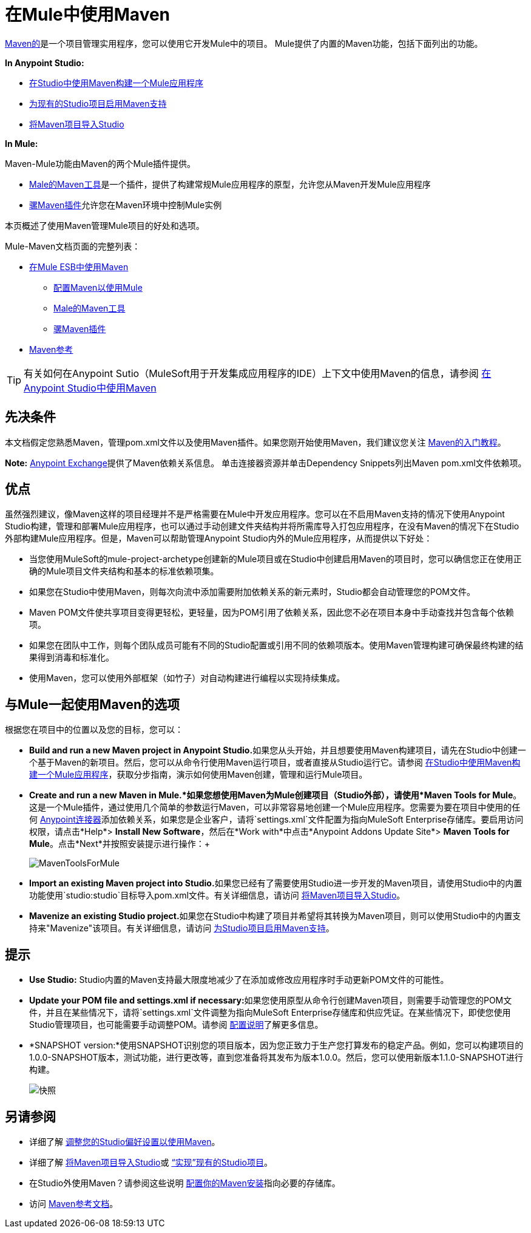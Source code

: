 = 在Mule中使用Maven
:keywords: studio, maven, version control, dependencies, libraries

http://maven.apache.org/[Maven的]是一个项目管理实用程序，您可以使用它开发Mule中的项目。 Mule提供了内置的Maven功能，包括下面列出的功能。

*In Anypoint Studio:*

*  link:/anypoint-studio/v/5/building-a-mule-application-with-maven-in-studio[在Studio中使用Maven构建一个Mule应用程序]
*  link:/mule-user-guide/v/3.7/enabling-maven-support-for-a-studio-project[为现有的Studio项目启用Maven支持]
*  link:/anypoint-studio/v/5/importing-a-maven-project-into-studio[将Maven项目导入Studio]

*In Mule:*

Maven-Mule功能由Maven的两个Mule插件提供。

*  link:/mule-user-guide/v/3.7/maven-tools-for-mule-esb[Male的Maven工具]是一个插件，提供了构建常规Mule应用程序的原型，允许您从Maven开发Mule应用程序
*  link:/mule-user-guide/v/3.7/mule-maven-plugin[骡Maven插件]允许您在Maven环境中控制Mule实例

本页概述了使用Maven管理Mule项目的好处和选项。

Mule-Maven文档页面的完整列表：


*  link:/mule-user-guide/v/3.7/using-maven-in-mule-esb[在Mule ESB中使用Maven]
**  link:/mule-user-guide/v/3.7/configuring-maven-to-work-with-mule-esb[配置Maven以使用Mule]
**  link:/mule-user-guide/v/3.7/maven-tools-for-mule-esb[Male的Maven工具]
**  link:/mule-user-guide/v/3.7/mule-maven-plugin[骡Maven插件]
*  link:/mule-user-guide/v/3.7/maven-reference[Maven参考]

[TIP]
有关如何在Anypoint Sutio（MuleSoft用于开发集成应用程序的IDE）上下文中使用Maven的信息，请参阅 link:/anypoint-studio/v/5/using-maven-in-anypoint-studio[在Anypoint Studio中使用Maven]


== 先决条件

本文档假定您熟悉Maven，管理pom.xml文件以及使用Maven插件。如果您刚开始使用Maven，我们建议您关注 link:http://maven.apache.org/guides/getting-started/[Maven的入门教程]。

*Note:* https://www.anypoint.mulesoft.com/exchange/?type=connector[Anypoint Exchange]提供了Maven依赖关系信息。
单击连接器资源并单击Dependency Snippets列出Maven pom.xml文件依赖项。

== 优点

虽然强烈建议，像Maven这样的项目经理并不是严格需要在Mule中开发应用程序。您可以在不启用Maven支持的情况下使用Anypoint Studio构建，管理和部署Mule应用程序，也可以通过手动创建文件夹结构并将所需库导入打包应用程序，在没有Maven的情况下在Studio外部构建Mule应用程序。但是，Maven可以帮助管理Anypoint Studio内外的Mule应用程序，从而提供以下好处：

* 当您使用MuleSoft的mule-project-archetype创建新的Mule项目或在Studio中创建启用Maven的项目时，您可以确信您正在使用正确的Mule项目文件夹结构和基本的标准依赖项集。
* 如果您在Studio中使用Maven，则每次向流中添加需要附加依赖关系的新元素时，Studio都会自动管理您的POM文件。
*  Maven POM文件使共享项目变得更轻松，更轻量，因为POM引用了依赖关系，因此您不必在项目本身中手动查找并包含每个依赖项。
* 如果您在团队中工作，则每个团队成员可能有不同的Studio配置或引用不同的依赖项版本。使用Maven管理构建可确保最终构建的结果得到消毒和标准化。
* 使用Maven，您可以使用外部框架（如竹子）对自动构建进行编程以实现持续集成。

== 与Mule一起使用Maven的选项

根据您在项目中的位置以及您的目标，您可以：

*  **Build and run a new Maven project in Anypoint Studio.**如果您从头开始，并且想要使用Maven构建项目，请先在Studio中创建一个基于Maven的新项目。然后，您可以从命令行使用Maven运行项目，或者直接从Studio运行它。请参阅 link:/anypoint-studio/v/5/building-a-mule-application-with-maven-in-studio[在Studio中使用Maven构建一个Mule应用程序]，获取分步指南，演示如何使用Maven创建，管理和运行Mule项目。

*  *Create and run a new Maven in Mule.*如果您想使用Maven为Mule创建项目（Studio外部），请使用*Maven Tools for Mule*。这是一个Mule插件，通过使用几个简单的参数运行Maven，可以非常容易地创建一个Mule应用程序。您需要为要在项目中使用的任何 link:/mule-user-guide/v/3.7/anypoint-connectors[Anypoint连接器]添加依赖关系，如果您是企业客户，请将`settings.xml`文件配置为指向MuleSoft Enterprise存储库。要启用访问权限，请点击*Help*> *Install New Software*，然后在*Work with*中点击*Anypoint Addons Update Site*> *Maven Tools for Mule*。点击*Next*并按照安装提示进行操作：+

+
image:MavenToolsForMule.png[MavenToolsForMule] +
+

*  **Import an existing Maven project into Studio.**如果您已经有了需要使用Studio进一步开发的Maven项目，请使用Studio中的内置功能使用`studio:studio`目标导入pom.xml文件。有关详细信息，请访问 link:/anypoint-studio/v/5/importing-a-maven-project-into-studio[将Maven项目导入Studio]。 +

*  **Mavenize an existing Studio project.**如果您在Studio中构建了项目并希望将其转换为Maven项目，则可以使用Studio中的内置支持来"Mavenize"该项目。有关详细信息，请访问 link:/mule-user-guide/v/3.7/enabling-maven-support-for-a-studio-project[为Studio项目启用Maven支持]。

== 提示

*  **Use Studio:** Studio内置的Maven支持最大限度地减少了在添加或修改应用程序时手动更新POM文件的可能性。 +

*  **Update your POM file and settings.xml if necessary:**如果您使用原型从命令行创建Maven项目，则需要手动管理您的POM文件，并且在某些情况下，请将`settings.xml`文件调整为指向MuleSoft Enterprise存储库和供应凭证。在某些情况下，即使您使用Studio管理项目，也可能需要手动调整POM。请参阅 link:/mule-user-guide/v/3.7/configuring-maven-to-work-with-mule-esb[配置说明]了解更多信息。 +

*  *SNAPSHOT version:*使用SNAPSHOT识别您的项目版本，因为您正致力于生产您打算发布的稳定产品。例如，您可以构建项目的1.0.0-SNAPSHOT版本，测试功能，进行更改等，直到您准备将其发布为版本1.0.0。然后，您可以使用新版本1.1.0-SNAPSHOT进行构建。

+
image:snapshot.png[快照]

== 另请参阅

* 详细了解 link:/anypoint-studio/v/5/maven-support-in-anypoint-studio[调整您的Studio偏好设置以使用Maven]。
* 详细了解 link:/anypoint-studio/v/5/importing-a-maven-project-into-studio[将Maven项目导入Studio]或 link:/mule-user-guide/v/3.7/enabling-maven-support-for-a-studio-project[“实现”现有的Studio项目]。
* 在Studio外使用Maven？请参阅这些说明 link:/mule-user-guide/v/3.7/configuring-maven-to-work-with-mule-esb[配置你的Maven安装]指向必要的存储库。
* 访问 link:/mule-user-guide/v/3.7/maven-reference[Maven参考文档]。
